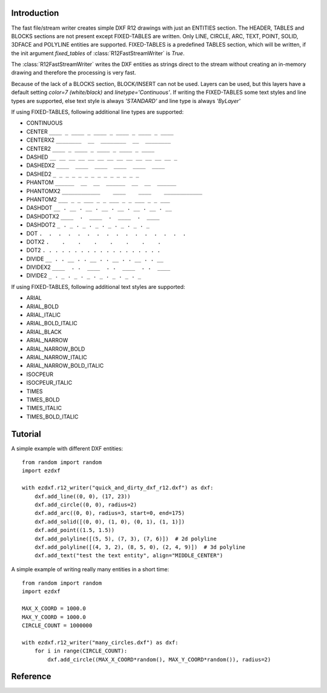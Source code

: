 Introduction
------------

The fast file/stream writer creates simple DXF R12 drawings with just an ENTITIES section. The HEADER, TABLES and BLOCKS
sections are not present except FIXED-TABLES are written. Only LINE, CIRCLE, ARC, TEXT, POINT, SOLID, 3DFACE and POLYLINE
entities are supported. FIXED-TABLES is a predefined TABLES section, which will be written, if the init argument
*fixed_tables* of :class:`R12FastStreamWriter` is *True*.


The :class:`R12FastStreamWriter` writes the DXF entities as strings direct to the stream without creating an
in-memory drawing and therefore the processing is very fast.

Because of the lack of a BLOCKS section, BLOCK/INSERT can not be used. Layers can be used, but this layers have a
default setting *color=7 (white/black)* and *linetype='Continuous'*. If writing the FIXED-TABLES some text styles and
line types are supported, else text style is always *'STANDARD'* and line type is always *'ByLayer'*

If using FIXED-TABLES, following additional line types are supported:

- CONTINUOUS
- CENTER ``____ _ ____ _ ____ _ ____ _ ____ _ ____``
- CENTERX2 ``________  __  ________  __  ________``
- CENTER2 ``____ _ ____ _ ____ _ ____ _ ____``
- DASHED ``__ __ __ __ __ __ __ __ __ __ __ __ __ _``
- DASHEDX2 ``____  ____  ____  ____  ____  ____``
- DASHED2 ``_ _ _ _ _ _ _ _ _ _ _ _ _ _``
- PHANTOM ``______  __  __  ______  __  __  ______``
- PHANTOMX2 ``____________    ____    ____    ____________``
- PHANTOM2 ``___ _ _ ___ _ _ ___ _ _ ___ _ _ ___``
- DASHDOT ``__ . __ . __ . __ . __ . __ . __ . __``
- DASHDOTX2 ``____  .  ____  .  ____  .  ____``
- DASHDOT2 ``_ . _ . _ . _ . _ . _ . _ . _``
- DOT ``.  .  .  .  .  .  .  .  .  .  .  .  .  .  .  .``
- DOTX2 ``.    .    .    .    .    .    .    .``
- DOT2 ``. . . . . . . . . . . . . . . . . . .``
- DIVIDE ``__ . . __ . . __ . . __ . . __ . . __``
- DIVIDEX2 ``____  . .  ____  . .  ____  . .  ____``
- DIVIDE2 ``_ . _ . _ . _ . _ . _ . _ . _``

If using FIXED-TABLES, following additional text styles are supported:

- ARIAL
- ARIAL_BOLD
- ARIAL_ITALIC
- ARIAL_BOLD_ITALIC
- ARIAL_BLACK
- ARIAL_NARROW
- ARIAL_NARROW_BOLD
- ARIAL_NARROW_ITALIC
- ARIAL_NARROW_BOLD_ITALIC
- ISOCPEUR
- ISOCPEUR_ITALIC
- TIMES
- TIMES_BOLD
- TIMES_ITALIC
- TIMES_BOLD_ITALIC

Tutorial
--------

A simple example with different DXF entities::

    from random import random
    import ezdxf

    with ezdxf.r12_writer("quick_and_dirty_dxf_r12.dxf") as dxf:
        dxf.add_line((0, 0), (17, 23))
        dxf.add_circle((0, 0), radius=2)
        dxf.add_arc((0, 0), radius=3, start=0, end=175)
        dxf.add_solid([(0, 0), (1, 0), (0, 1), (1, 1)])
        dxf.add_point((1.5, 1.5))
        dxf.add_polyline([(5, 5), (7, 3), (7, 6)])  # 2d polyline
        dxf.add_polyline([(4, 3, 2), (8, 5, 0), (2, 4, 9)])  # 3d polyline
        dxf.add_text("test the text entity", align="MIDDLE_CENTER")

A simple example of writing really many entities in a short time::

    from random import random
    import ezdxf

    MAX_X_COORD = 1000.0
    MAX_Y_COORD = 1000.0
    CIRCLE_COUNT = 1000000

    with ezdxf.r12_writer("many_circles.dxf") as dxf:
        for i in range(CIRCLE_COUNT):
            dxf.add_circle((MAX_X_COORD*random(), MAX_Y_COORD*random()), radius=2)

Reference
---------

.. function:: r12_writer(stream, fixed_tables=False)

    Context manager for writing DXF entities to a stream/file. *stream* can be any file like object with a *write*
    method or just a string for writing DXF entities to the file system.


.. class:: R12FastStreamWriter

.. method:: StreamWriter.__init__(stream, fixed_tables=False)

    Constructor, *stream* should be a file like object with a *write* method. If *fixed_tables* is *True*, a standard
    TABLES section is written in front of the ENTITIES section and some predefined text styles and line types can be
    used.

.. method:: StreamWriter.close()

    Writes the DXF tail. Call is not necessary when you use the context managers :func:`r12_writer`.

.. method:: StreamWriter.add_line(start, end, layer="0", color=None, linetype=None)

.. method:: StreamWriter.add_circle(center, radius, layer="0", color=None, linetype=None)

.. method:: StreamWriter.add_arc(center, radius, start=0, end=360, layer="0", color=None, linetype=None)

.. method:: StreamWriter.add_point(location, layer="0", color=None, linetype=None)

.. method:: StreamWriter.add_3dface(vertices, layer="0", color=None, linetype=None)

.. method:: StreamWriter.add_solid(vertices, layer="0", color=None, linetype=None)

.. method:: StreamWriter.add_polyline(vertices, layer="0", color=None, linetype=None)

.. method:: StreamWriter.add_text(text, insert=(0, 0), height=1., width=1., align="LEFT", rotation=0., oblique=0., style='STANDARD', layer="0", color=None)
